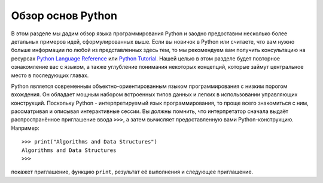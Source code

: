 ..  Copyright (C)  Brad Miller, David Ranum, Jeffrey Elkner, Peter Wentworth, Allen B. Downey, Chris
    Meyers, and Dario Mitchell.  Permission is granted to copy, distribute
    and/or modify this document under the terms of the GNU Free Documentation
    License, Version 1.3 or any later version published by the Free Software
    Foundation; with Invariant Sections being Forward, Prefaces, and
    Contributor List, no Front-Cover Texts, and no Back-Cover Texts.  A copy of
    the license is included in the section entitled "GNU Free Documentation
    License".

Обзор основ Python
----------------------

В этом разделе мы дадим обзор языка программирования Python и заодно предоставим несколько более детальных примеров идей, сформулированных выше. Если вы новичок в Python или считаете, что вам нужно больше информации по любой из представленных здесь тем, то мы рекомендуем вам получить консультацию на ресурсах `Python Language Reference <http://docs.python.org/3/reference/index.html>`_ или `Python Tutorial <http://docs.python.org/3/tutorial/index.html>`_. Нашей целью в этом разделе будет повторное ознакомление вас с языком, а также углубление понимания некоторых концепций, которые займут центральное место в последующих главах.

Python является современным объектно-ориентированным языком программирования с низким порогом вхождения. Он обладает мощным набором встроенных типов данных и легких в использовании управляющих конструкций. Поскольку Python - интерпретируемый язык программирования, то проще всего знакомиться с ним, рассматривая и описывая интерактивные сессии. Вы должны помнить, что интерпретатор сначала выдаёт распространённое приглашение ввода ``>>>``, а затем вычисляет предоставленную вами Python-конструкцию. Например:

::

    >>> print("Algorithms and Data Structures")
    Algorithms and Data Structures
    >>>


покажет приглашение, функцию ``print``, результат её выполнения и следующее приглашение.
